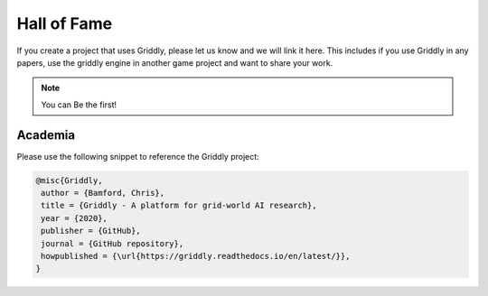 ============
Hall of Fame
============

If you create a project that uses Griddly, please let us know and we will link it here. This includes if you use Griddly in any papers, use the griddly engine in another game project and want to share your work.

.. note:: You can Be the first!


Academia
========

Please use the following snippet to reference the Griddly project:

.. code-block::

   @misc{Griddly,
    author = {Bamford, Chris},
    title = {Griddly - A platform for grid-world AI research},
    year = {2020},
    publisher = {GitHub},
    journal = {GitHub repository},
    howpublished = {\url{https://griddly.readthedocs.io/en/latest/}},
   }
